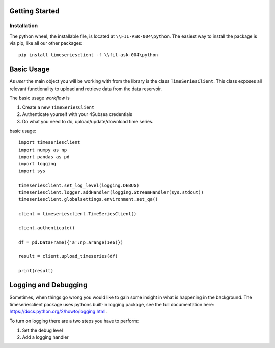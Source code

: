Getting Started
###############

Installation
************
The python wheel, the installable file, is located at ``\\FIL-ASK-004\python``.
The easiest way to install the package is via pip, like all our other packages::

   pip install timeseriesclient -f \\fil-ask-004\python

Basic Usage
###########
As *user* the main object you will be working with from the library is the 
class ``TimeSeriesClient``. This class exposes all relevant functionality
to upload and retrieve data from the data reservoir.

The basic usage *workflow* is

#. Create a new ``TimeSeriesClient``
#. Authenticate yourself with your 4Subsea credentials
#. Do what you need to do, upload/update/download time series.

basic usage::

    import timeseriesclient
    import numpy as np
    import pandas as pd
    import logging
    import sys

    timeseriesclient.set_log_level(logging.DEBUG)
    timeseriesclient.logger.addHandler(logging.StreamHandler(sys.stdout))
    timeseriesclient.globalsettings.environment.set_qa()

    client = timeseriesclient.TimeSeriesClient()

    client.authenticate()

    df = pd.DataFrame({'a':np.arange(1e6)})

    result = client.upload_timeseries(df)

    print(result)

Logging and Debugging
#####################
Sometimes, when things go wrong you would like to gain some insight in what is
happening in the background. The timeseriesclient package uses pythons built-in
logging package, see the full documentation here: `https://docs.python.org/2/howto/logging.html <https://docs.python.org/2/howto/logging.html>`_.

To turn on logging there are a two steps you have to perform:

#. Set the debug level 
#. Add a logging handler
